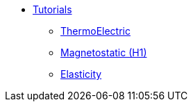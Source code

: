 ** xref:index.adoc#tutorials[Tutorials]
*** xref:thermoelectric.adoc[ThermoElectric]
*** xref:magnetostatic.adoc[Magnetostatic (H1)]
*** xref:elasticity.adoc[Elasticity]
